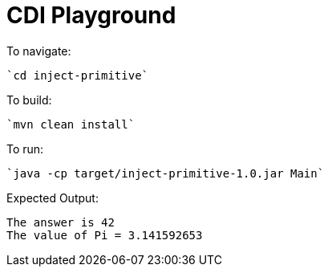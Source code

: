 # CDI Playground

To navigate:

    `cd inject-primitive`

To build:

    `mvn clean install`

To run:

    `java -cp target/inject-primitive-1.0.jar Main`

Expected Output:

```
The answer is 42
The value of Pi = 3.141592653
```
